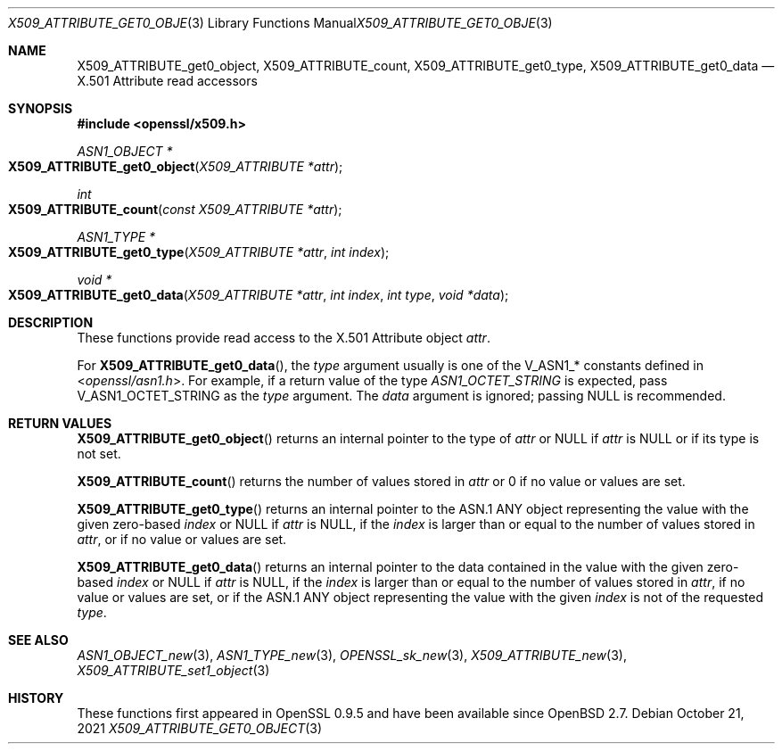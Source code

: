 .\" $OpenBSD: X509_ATTRIBUTE_get0_object.3,v 1.2 2021/10/21 16:26:34 schwarze Exp $
.\"
.\" Copyright (c) 2021 Ingo Schwarze <schwarze@openbsd.org>
.\"
.\" Permission to use, copy, modify, and distribute this software for any
.\" purpose with or without fee is hereby granted, provided that the above
.\" copyright notice and this permission notice appear in all copies.
.\"
.\" THE SOFTWARE IS PROVIDED "AS IS" AND THE AUTHOR DISCLAIMS ALL WARRANTIES
.\" WITH REGARD TO THIS SOFTWARE INCLUDING ALL IMPLIED WARRANTIES OF
.\" MERCHANTABILITY AND FITNESS. IN NO EVENT SHALL THE AUTHOR BE LIABLE FOR
.\" ANY SPECIAL, DIRECT, INDIRECT, OR CONSEQUENTIAL DAMAGES OR ANY DAMAGES
.\" WHATSOEVER RESULTING FROM LOSS OF USE, DATA OR PROFITS, WHETHER IN AN
.\" ACTION OF CONTRACT, NEGLIGENCE OR OTHER TORTIOUS ACTION, ARISING OUT OF
.\" OR IN CONNECTION WITH THE USE OR PERFORMANCE OF THIS SOFTWARE.
.\"
.Dd $Mdocdate: October 21 2021 $
.Dt X509_ATTRIBUTE_GET0_OBJECT 3
.Os
.Sh NAME
.Nm X509_ATTRIBUTE_get0_object ,
.Nm X509_ATTRIBUTE_count ,
.Nm X509_ATTRIBUTE_get0_type ,
.Nm X509_ATTRIBUTE_get0_data
.\" In the following line, "X.501" and "Attribute" are not typos.
.\" The "Attribute" type is defined in X.501, not in X.509.
.\" The type is called "Attribute" with capital "A", not "attribute".
.Nd X.501 Attribute read accessors
.Sh SYNOPSIS
.In openssl/x509.h
.Ft ASN1_OBJECT *
.Fo X509_ATTRIBUTE_get0_object
.Fa "X509_ATTRIBUTE *attr"
.Fc
.Ft int
.Fo X509_ATTRIBUTE_count
.Fa "const X509_ATTRIBUTE *attr"
.Fc
.Ft ASN1_TYPE *
.Fo X509_ATTRIBUTE_get0_type
.Fa "X509_ATTRIBUTE *attr"
.Fa "int index"
.Fc
.Ft void *
.Fo X509_ATTRIBUTE_get0_data
.Fa "X509_ATTRIBUTE *attr"
.Fa "int index"
.Fa "int type"
.Fa "void *data"
.Fc
.Sh DESCRIPTION
These functions provide read access to the X.501 Attribute object
.Fa attr .
.Pp
For
.Fn X509_ATTRIBUTE_get0_data ,
the
.Fa type
argument usually is one of the
.Dv V_ASN1_*
constants defined in
.In openssl/asn1.h .
For example, if a return value of the type
.Vt ASN1_OCTET_STRING
is expected, pass
.Dv V_ASN1_OCTET_STRING
as the
.Fa type
argument.
The
.Fa data
argument is ignored; passing
.Dv NULL
is recommended.
.Sh RETURN VALUES
.Fn X509_ATTRIBUTE_get0_object
returns an internal pointer to the type of
.Fa attr
or
.Dv NULL
if
.Fa attr
is
.Dv NULL
or if its type is not set.
.Pp
.Fn X509_ATTRIBUTE_count
returns the number of values stored in
.Fa attr
or 0 if no value or values are set.
.Pp
.Fn X509_ATTRIBUTE_get0_type
returns an internal pointer to the ASN.1 ANY object
representing the value with the given zero-based
.Fa index
or
.Dv NULL
if
.Fa attr
is
.Dv NULL ,
if the
.Fa index
is larger than or equal to the number of values stored in
.Fa attr ,
or if no value or values are set.
.Pp
.Fn X509_ATTRIBUTE_get0_data
returns an internal pointer to the data
contained in the value with the given zero-based
.Fa index
or
.Dv NULL
if
.Fa attr
is
.Dv NULL ,
if the
.Fa index
is larger than or equal to the number of values stored in
.Fa attr ,
if no value or values are set,
or if the ASN.1 ANY object representing the value with the given
.Fa index
is not of the requested
.Fa type .
.Sh SEE ALSO
.Xr ASN1_OBJECT_new 3 ,
.Xr ASN1_TYPE_new 3 ,
.Xr OPENSSL_sk_new 3 ,
.Xr X509_ATTRIBUTE_new 3 ,
.Xr X509_ATTRIBUTE_set1_object 3
.Sh HISTORY
These functions first appeared in OpenSSL 0.9.5
and have been available since
.Ox 2.7 .
